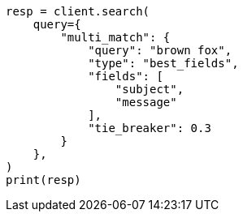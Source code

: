 // This file is autogenerated, DO NOT EDIT
// query-dsl/multi-match-query.asciidoc:114

[source, python]
----
resp = client.search(
    query={
        "multi_match": {
            "query": "brown fox",
            "type": "best_fields",
            "fields": [
                "subject",
                "message"
            ],
            "tie_breaker": 0.3
        }
    },
)
print(resp)
----
